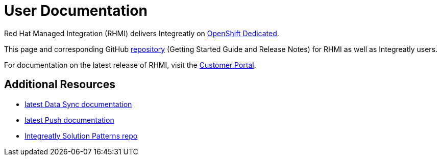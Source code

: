 = User Documentation

Red Hat Managed Integration (RHMI) delivers Integreatly on link:https://www.openshift.com/products/dedicated/[OpenShift Dedicated].

This page and corresponding GitHub link:https://integr8ly.github.io/user-documentation/[repository] (Getting Started Guide and Release Notes) for RHMI as well as Integreatly users.  

For documentation on the latest release of RHMI, visit the link:https://access.redhat.com/documentation/en-us/red_hat_managed_integration/1/[Customer Portal].
  
== Additional Resources

* link:/data-sync/latest/[latest Data Sync documentation]

* link:/push/latest/[latest Push documentation]

* link:https://github.com/integr8ly/tutorial-web-app-walkthroughs[Integreatly Solution Patterns repo]


